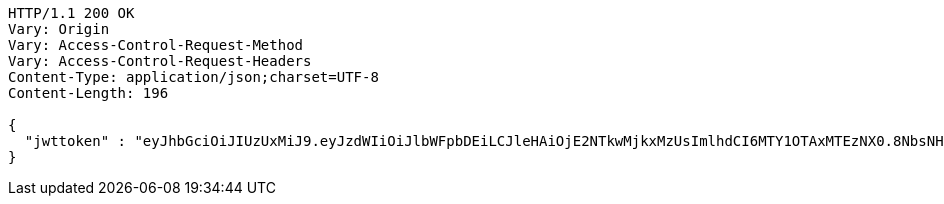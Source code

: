 [source,http,options="nowrap"]
----
HTTP/1.1 200 OK
Vary: Origin
Vary: Access-Control-Request-Method
Vary: Access-Control-Request-Headers
Content-Type: application/json;charset=UTF-8
Content-Length: 196

{
  "jwttoken" : "eyJhbGciOiJIUzUxMiJ9.eyJzdWIiOiJlbWFpbDEiLCJleHAiOjE2NTkwMjkxMzUsImlhdCI6MTY1OTAxMTEzNX0.8NbsNHHvgLMVcSKMmxRCrGkQGQ2C7H5OUbOvnMo6LqxX4TtVwUCHITWNGg0iaQ1dWuVI50dsV1OapkARqr_rjw"
}
----